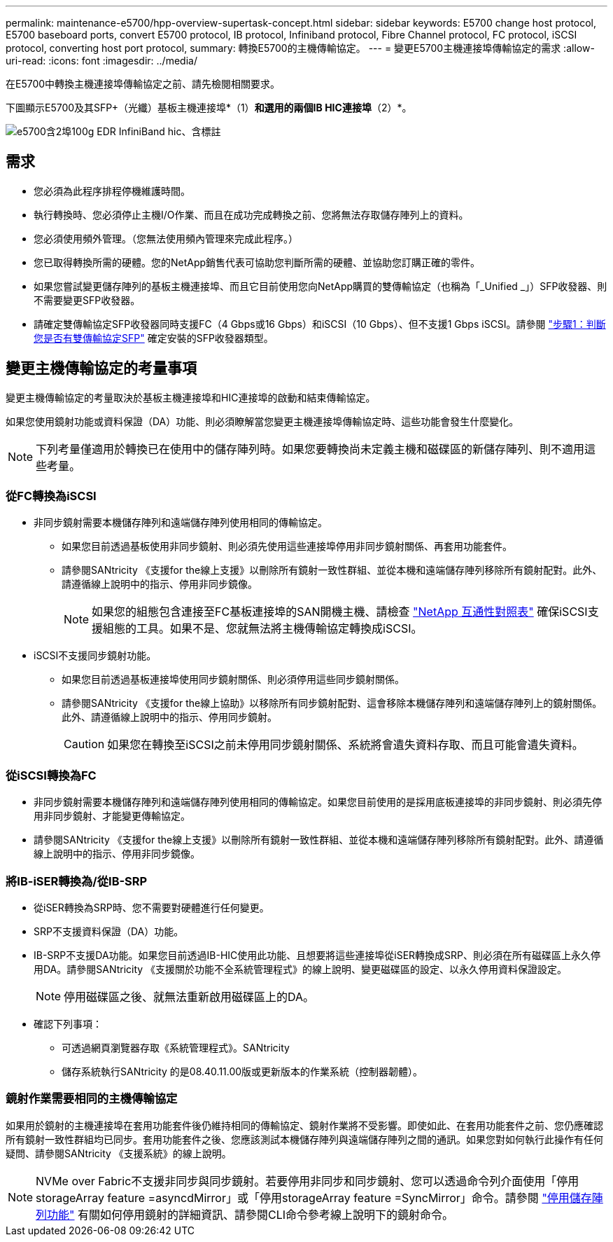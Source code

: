 ---
permalink: maintenance-e5700/hpp-overview-supertask-concept.html 
sidebar: sidebar 
keywords: E5700 change host protocol, E5700 baseboard ports, convert E5700 protocol, IB protocol, Infiniband protocol, Fibre Channel protocol, FC protocol, iSCSI protocol, converting host port protocol, 
summary: 轉換E5700的主機傳輸協定。 
---
= 變更E5700主機連接埠傳輸協定的需求
:allow-uri-read: 
:icons: font
:imagesdir: ../media/


[role="lead"]
在E5700中轉換主機連接埠傳輸協定之前、請先檢閱相關要求。

下圖顯示E5700及其SFP+（光纖）基板主機連接埠*（1）*和選用的兩個IB HIC連接埠*（2）*。

image::../media/e5700_with_2_port_100g_edr_infiniband_hic_w_callouts.gif[e5700含2埠100g EDR InfiniBand hic、含標註]



== 需求

* 您必須為此程序排程停機維護時間。
* 執行轉換時、您必須停止主機I/O作業、而且在成功完成轉換之前、您將無法存取儲存陣列上的資料。
* 您必須使用頻外管理。（您無法使用頻內管理來完成此程序。）
* 您已取得轉換所需的硬體。您的NetApp銷售代表可協助您判斷所需的硬體、並協助您訂購正確的零件。
* 如果您嘗試變更儲存陣列的基板主機連接埠、而且它目前使用您向NetApp購買的雙傳輸協定（也稱為「_Unified _」）SFP收發器、則不需要變更SFP收發器。
* 請確定雙傳輸協定SFP收發器同時支援FC（4 Gbps或16 Gbps）和iSCSI（10 Gbps）、但不支援1 Gbps iSCSI。請參閱 link:hpp-change-host-protocol-task.html["步驟1：判斷您是否有雙傳輸協定SFP"] 確定安裝的SFP收發器類型。




== 變更主機傳輸協定的考量事項

變更主機傳輸協定的考量取決於基板主機連接埠和HIC連接埠的啟動和結束傳輸協定。

如果您使用鏡射功能或資料保證（DA）功能、則必須瞭解當您變更主機連接埠傳輸協定時、這些功能會發生什麼變化。


NOTE: 下列考量僅適用於轉換已在使用中的儲存陣列時。如果您要轉換尚未定義主機和磁碟區的新儲存陣列、則不適用這些考量。



=== 從FC轉換為iSCSI

* 非同步鏡射需要本機儲存陣列和遠端儲存陣列使用相同的傳輸協定。
+
** 如果您目前透過基板使用非同步鏡射、則必須先使用這些連接埠停用非同步鏡射關係、再套用功能套件。
** 請參閱SANtricity 《支援for the線上支援》以刪除所有鏡射一致性群組、並從本機和遠端儲存陣列移除所有鏡射配對。此外、請遵循線上說明中的指示、停用非同步鏡像。
+

NOTE: 如果您的組態包含連接至FC基板連接埠的SAN開機主機、請檢查 https://mysupport.netapp.com/NOW/products/interoperability["NetApp 互通性對照表"^] 確保iSCSI支援組態的工具。如果不是、您就無法將主機傳輸協定轉換成iSCSI。



* iSCSI不支援同步鏡射功能。
+
** 如果您目前透過基板連接埠使用同步鏡射關係、則必須停用這些同步鏡射關係。
** 請參閱SANtricity 《支援for the線上協助》以移除所有同步鏡射配對、這會移除本機儲存陣列和遠端儲存陣列上的鏡射關係。此外、請遵循線上說明中的指示、停用同步鏡射。
+

CAUTION: 如果您在轉換至iSCSI之前未停用同步鏡射關係、系統將會遺失資料存取、而且可能會遺失資料。







=== 從iSCSI轉換為FC

* 非同步鏡射需要本機儲存陣列和遠端儲存陣列使用相同的傳輸協定。如果您目前使用的是採用底板連接埠的非同步鏡射、則必須先停用非同步鏡射、才能變更傳輸協定。
* 請參閱SANtricity 《支援for the線上支援》以刪除所有鏡射一致性群組、並從本機和遠端儲存陣列移除所有鏡射配對。此外、請遵循線上說明中的指示、停用非同步鏡像。




=== 將IB-iSER轉換為/從IB-SRP

* 從iSER轉換為SRP時、您不需要對硬體進行任何變更。
* SRP不支援資料保證（DA）功能。
* IB-SRP不支援DA功能。如果您目前透過IB-HIC使用此功能、且想要將這些連接埠從iSER轉換成SRP、則必須在所有磁碟區上永久停用DA。請參閱SANtricity 《支援關於功能不全系統管理程式》的線上說明、變更磁碟區的設定、以永久停用資料保證設定。
+

NOTE: 停用磁碟區之後、就無法重新啟用磁碟區上的DA。

* 確認下列事項：
+
** 可透過網頁瀏覽器存取《系統管理程式》。SANtricity
** 儲存系統執行SANtricity 的是08.40.11.00版或更新版本的作業系統（控制器韌體）。






=== 鏡射作業需要相同的主機傳輸協定

如果用於鏡射的主機連接埠在套用功能套件後仍維持相同的傳輸協定、鏡射作業將不受影響。即使如此、在套用功能套件之前、您仍應確認所有鏡射一致性群組均已同步。套用功能套件之後、您應該測試本機儲存陣列與遠端儲存陣列之間的通訊。如果您對如何執行此操作有任何疑問、請參閱SANtricity 《支援系統》的線上說明。


NOTE: NVMe over Fabric不支援非同步與同步鏡射。若要停用非同步和同步鏡射、您可以透過命令列介面使用「停用storageArray feature =asyncdMirror」或「停用storageArray feature =SyncMirror」命令。請參閱 http://docs.netapp.com/ess-11/topic/com.netapp.doc.ssm-cli-115/GUID-0F156C94-C2A7-4458-A922-56439A098C09.html["停用儲存陣列功能"^] 有關如何停用鏡射的詳細資訊、請參閱CLI命令參考線上說明下的鏡射命令。
